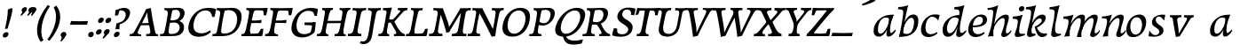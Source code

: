 SplineFontDB: 3.0
FontName: Experiment-Latin-Cursive
FullName: Experiment-Latin
FamilyName: Experiment-Latin
Weight: Cursive
Copyright: Copyright (c) 2015, Pathum Egodawatta
UComments: "2015-9-29: Created with FontForge (http://fontforge.org)"
Version: 0.001
ItalicAngle: -10
UnderlinePosition: 100
UnderlineWidth: 49
Ascent: 1000
Descent: 0
InvalidEm: 0
LayerCount: 2
Layer: 0 0 "Back" 1
Layer: 1 0 "Fore" 0
PreferredKerning: 4
XUID: [1021 779 -1439063335 14876943]
FSType: 0
OS2Version: 0
OS2_WeightWidthSlopeOnly: 0
OS2_UseTypoMetrics: 1
CreationTime: 1443542790
ModificationTime: 1456222325
PfmFamily: 17
TTFWeight: 400
TTFWidth: 5
LineGap: 122
VLineGap: 0
OS2TypoAscent: 129
OS2TypoAOffset: 1
OS2TypoDescent: 0
OS2TypoDOffset: 1
OS2TypoLinegap: 122
OS2WinAscent: 129
OS2WinAOffset: 1
OS2WinDescent: -161
OS2WinDOffset: 1
HheadAscent: 29
HheadAOffset: 1
HheadDescent: 183
HheadDOffset: 1
OS2CapHeight: 0
OS2XHeight: 0
OS2Vendor: 'PfEd'
MarkAttachClasses: 1
DEI: 91125
LangName: 1033
Encoding: ISO8859-1
Compacted: 1
UnicodeInterp: none
NameList: Adobe Glyph List
DisplaySize: -128
AntiAlias: 1
FitToEm: 1
WinInfo: 0 11 7
BeginPrivate: 0
EndPrivate
Grid
-1000 822.174682617 m 0
 2000 822.174682617 l 1024
-1000 801 m 0
 2000 801 l 1024
-1000 62 m 0
 2000 62 l 1024
2000 766 m 1024
-1000 1143 m 0
 2000 1143 l 1024
665 1500 m 0
 665 -500 l 1024
149 1500 m 0
 149 -500 l 1024
-1000 499 m 0
 2000 499 l 1024
-1000 612 m 0
 2000 612 l 1024
EndSplineSet
AnchorClass2: "thn_ubufibi" "" 
BeginChars: 309 69

StartChar: space
Encoding: 32 32 0
GlifName: space
Width: 225
VWidth: 0
Flags: HMW
LayerCount: 2
Back
Fore
EndChar

StartChar: a
Encoding: 97 97 1
AltUni2: 0000aa.ffffffff.0
GlifName: uni0061
Width: 665
VWidth: 153
Flags: HMW
LayerCount: 2
Back
SplineSet
56.041015625 125 m 0
 43.849609375 366 249.510742188 543.211914062 407.364257812 591 c 0
 513.067382812 623 619.772460938 606 619.772460938 606 c 1
 571.137695312 462 l 1
 571.137695312 462 446.03125 559.744140625 334.782226562 514 c 0
 252.598632812 480.20703125 169.037109375 337.93359375 178.211914062 160 c 0
 181.063476562 104.698242188 205.4609375 65 247.755859375 65 c 0
 350.046875 65 442.806640625 268 466.036132812 329 c 5
 476.983398438 289 l 1
 476.983398438 289 384.708007812 -19 204.708007812 -19 c 0
 113.708007812 -19 60.8125 30.685546875 56.041015625 125 c 0
619.11328125 603 m 1
 597.359375 525 506.328125 232 530.80859375 101 c 0
 537.801757812 63.578125 615.758789062 74 658.639648438 79 c 1
 662.763671875 40 l 1
 640.352539062 32 514.0625 -28 459.236328125 -10 c 0
 417.705078125 4 415.58203125 43 419.985351562 102 c 1
 425.973632812 156.63671875 495.966796875 390.32421875 493.581054688 597 c 1
 619.11328125 603 l 1
EndSplineSet
Fore
SplineSet
56.041015625 130 m 0
 43.849609375 371 239.510742188 536.211914062 397.364257812 584 c 0
 503.067382812 616 619.772460938 606 619.772460938 606 c 1
 561.137695312 472 l 1
 561.137695312 472 446.03125 559.744140625 334.782226562 514 c 0
 252.598632812 480.20703125 169.037109375 342.93359375 178.211914062 165 c 0
 181.063476562 109.698242188 205.4609375 70 247.755859375 70 c 0
 350.046875 70 443.806640625 268 467.036132812 329 c 1
 477.983398438 289 l 1
 477.983398438 289 384.708007812 -14 204.708007812 -14 c 0
 113.708007812 -14 60.8125 35.685546875 56.041015625 130 c 0
619.11328125 603 m 1
 605.085789081 552.703543972 552.252929688 433.009765625 530.159179688 305 c 0
 517.990234375 234.491210938 512.113776539 133.527746927 530.80859375 101 c 0
 549.778646371 67.9933616423 610.758789062 122 663.639648438 187 c 5
 682.763671875 160 l 1
 640.352539062 62 534.0625 -28 459.236328125 -10 c 0
 416.624476719 0.250602243568 415.58203125 43 419.985351562 102 c 1
 425.973632812 156.63671875 495.966796875 390.32421875 493.581054688 597 c 1
 619.11328125 603 l 1
EndSplineSet
Colour: ff0000
EndChar

StartChar: n
Encoding: 110 110 2
GlifName: uni006E_
Width: 664
VWidth: 79
Flags: HMW
LayerCount: 2
Back
SplineSet
41.9150390625 555 m 5
 177.694335938 558.5390625 316.189453125 608 318.20703125 608 c 5
 304.1953125 553.265625 274.763671875 468.028320312 250.890625 321 c 4
 246.984782601 296.944861572 247.802734375 302.497070312 238.1953125 279 c 4
 203.032226562 193 209.6328125 98 212 -2 c 5
 167 -2 102 -10 57 -15 c 5
 93.390625 79 135.4296875 196 151.651367188 288 c 4
 157.999023438 324 172.09765625 430.469726562 166.934570312 459 c 4
 159.567382812 499.709960938 109.805664062 492 28.158203125 494 c 5
 41.9150390625 555 l 5
198.052734375 208 m 5
 269.04296875 456 438.180664062 613.430664062 564.912109375 611 c 4
 624.57421875 609.85546875 652.142578125 586.135742188 651.340820312 523 c 4
 649.85546875 406.188476562 537.081054688 171.954101562 579.80859375 90 c 4
 597.408203125 56.2421875 664.758789062 63 707.639648438 68 c 5
 711.763671875 29 l 5
 692.4375 22.1015625 578.427734375 -23.4658203125 515 -24.3388671875 c 4
 460.03515625 -25.09375 432.287431767 5.50491649279 441.749023438 58 c 4
 452.75390625 119.057617188 526.840820312 270.501953125 533.528320312 426 c 4
 535.345703125 480.306640625 524.985260502 512.572222593 482 512.791992188 c 4
 376.563476562 513.331054688 247.854492188 291.228515625 212.528320312 184 c 13
 198.052734375 208 l 5
EndSplineSet
Fore
SplineSet
31.9150390625 555 m 5
 167.694335938 558.5390625 316.189453125 608 318.20703125 608 c 1
 304.1953125 553.265625 254.763671875 436.028320312 230.890625 289 c 0
 215.51171875 194.287109375 209.052632073 122.509272171 212 -2 c 1
 167 -2 102 -10 57 -15 c 1
 93.390625 79 144.205797311 196.224213523 161.651367188 288 c 0
 195.953278933 468.451825325 201.73046875 519.993164062 38.158203125 504 c 5
 31.9150390625 555 l 5
185.052734375 208 m 1
 256.04296875 456 438.180664062 613.430664062 564.912109375 611 c 0
 624.57421875 609.85546875 652.142578125 586.135742188 651.340820312 523 c 0
 650.212262887 434.247602578 579.065584804 289.254643683 568.077698255 180.000003579 c 0
 564.637052792 145.789013132 553.533203125 79.1513671875 588 78.45703125 c 0
 625.142578125 77.708984375 681.661132812 141.391601562 701.639648438 178 c 1
 711.763671875 139 l 1
 682.4375 72.1015625 595.427734375 -23.4658203125 512 -24.3388671875 c 0
 457.032982384 -24.9140809736 429.287109375 5.5048828125 438.749023438 58 c 0
 449.75390625 119.057617188 526.840820312 260.501953125 533.528320312 426 c 0
 535.722199135 480.292734247 524.985260502 512.572222593 482 512.791992188 c 0
 376.563476562 513.331054688 230.854492188 291.228515625 215.528320312 184 c 9
 185.052734375 208 l 1
EndSplineSet
EndChar

StartChar: d
Encoding: 100 100 3
GlifName: uni0064
Width: 728
VWidth: 79
Flags: HMW
LayerCount: 2
Back
SplineSet
77.7314453125 231 m 0
 96.6826171875 373.767578125 181.33203125 501.470703125 389.090820312 576 c 0
 468.18359375 604.373046875 558.501953125 614 605.856445312 599 c 1
 553.33984375 491 l 1
 553.33984375 491 476.984519958 555.468542106 375.040039062 527 c 0
 273.124673727 498.53958857 219.057617188 370 200.608398438 270 c 0
 181.600585938 166.971679688 213.297851562 81.611328125 281.990234375 83 c 0
 397.845703125 85.3427734375 501.393554688 346 511.915039062 400 c 1
 524.685546875 350 l 1
 489.637695312 246 408.708007812 -18 225.708007812 -18 c 0
 110.708007812 -18 60.3427734375 100 77.7314453125 231 c 0
449.3515625 800 m 1
 571.999023438 808 716.877929688 850 716.877929688 850 c 1
 645.254882812 682 563.615234375 259 567.565429688 162 c 0
 570.919921875 79.6328125 610.934570312 65 701.05078125 77 c 1
 706.291992188 33 l 1
 649.708007812 7 561.239257812 -27 505.35546875 -15 c 0
 454.294921875 -4 453.813476562 67 459.456054688 99 c 0
 481.912109375 226.325195312 540.75390625 554.19921875 559.663085938 702 c 0
 565.950195312 749 505.243164062 742 433.06640625 741 c 1
 449.3515625 800 l 1
EndSplineSet
Fore
SplineSet
77.7314453125 231 m 0
 100.712858464 404.129172129 271.979017949 622.228629962 605.856445312 599 c 1
 553.33984375 471 l 1
 553.33984375 471 476.984519958 555.468542106 375.040039062 527 c 0
 273.124673727 498.53958857 219.057617188 370 200.608398438 270 c 0
 181.600585938 166.971679688 213.297851562 81.611328125 281.990234375 83 c 0
 397.845703125 85.3427734375 501.393554688 346 511.915039062 400 c 1
 524.685546875 350 l 1
 489.637695312 246 408.708007812 -18 225.708007812 -18 c 0
 100.708007812 -18 60.3427734375 100 77.7314453125 231 c 0
410.915039062 824 m 1
 546.694335938 827.5390625 686.189453125 877 688.20703125 877 c 1
 678.420898438 838.772460938 658.358398438 770.05859375 639.791992188 682 c 0
 624.573242188 609.8203125 584.052734375 417.426757812 574.890625 361 c 0
 565.844522636 305.288463053 556.771757196 245.507525827 561.422198204 170.995638945 c 0
 564.258831185 125.545567552 578.672851562 91.193359375 608 90.0615234375 c 0
 636.631835938 88.95703125 675.4765625 111.796875 735.639648438 172 c 5
 743.763671875 141 l 1
 734.120117188 117.895507812 632.628202138 -29.147158008 530 -23.55859375 c 0
 470.413669313 -20.3138517492 452.507198324 15.9076718442 457.318359375 61 c 0
 462.691468723 111.359156011 484.018554688 211.096679688 496.338867188 270 c 0
 506.688476562 307.05078125 495.26171875 301.6484375 500.651367188 330 c 0
 510.458007812 381.587890625 545.96875 612.171875 547.772460938 675 c 0
 549.874023438 748.215820312 514.560546875 760.124023438 397.158203125 763 c 1
 410.915039062 824 l 1
EndSplineSet
EndChar

StartChar: h
Encoding: 104 104 4
GlifName: uni0068
Width: 670
VWidth: 79
Flags: HMWO
LayerCount: 2
Back
SplineSet
36.9150390625 822 m 1
 172.694335938 825.5390625 311.189453125 875 313.20703125 875 c 1
 299.1953125 820.265625 224.763671875 498.028320312 205.890625 351 c 0
 202.788085938 326.828125 212.802734375 302.497070312 203.1953125 279 c 0
 168.031766594 192.999788774 174.6328125 110 177 10 c 5
 132 10 67 4 22 -10 c 5
 58.390625 84 106.96894883 255.906543955 122.651367188 348 c 0
 138.999023438 444 176.09765625 697.469726562 170.934570312 726 c 0
 163.567382812 766.709960938 104.805664062 759 23.158203125 761 c 1
 36.9150390625 822 l 1
150.052734375 213 m 1
 241.04296875 481 403.180664062 613.430664062 529.912109375 611 c 0
 589.574624222 609.855694178 617.143012196 586.136059593 616.340337841 523.000002544 c 0
 614.855260363 406.188077819 502.080690151 171.954223128 544.80859375 90 c 0
 562.408203125 56.2421875 629.758789062 63 672.639648438 68 c 1
 676.763671875 29 l 1
 657.437641621 22.101275008 543.427734375 -23.4658203125 480 -24.3388671875 c 0
 425.03515625 -25.09375 403.2578125 4.7734375 406.749023438 58 c 0
 410.75390625 119.057617188 491.840820312 270.501953125 498.528320312 426 c 0
 500.345703125 480.306640625 489.985743699 512.59108848 447 512.791992188 c 0
 331.563342726 513.331511816 212.854179871 284.228137091 167.528320312 177 c 9
 150.052734375 213 l 1
EndSplineSet
Fore
SplineSet
8.9150390625 794 m 1
 144.694335938 797.5390625 314.189453125 877 316.20703125 877 c 1
 306.420898438 838.772460938 286.358398438 770.05859375 267.791992188 682 c 0
 252.573242188 609.8203125 202.052734375 347.426757812 192.890625 291 c 0
 177.51171875 196.287109375 176.052734375 124.508789062 179 0 c 1
 134 0 69 -8 24 -13 c 1
 60.390625 81 111.206054688 238.224609375 128.651367188 330 c 0
 138.458007812 381.587890625 173.968866724 612.171541269 175.772460938 675 c 0
 177.874023438 748.215820312 142.560546875 760.124023438 25.158203125 743 c 1
 8.9150390625 794 l 1
149.052734375 208 m 1
 220.04296875 456 402.180664062 613.430664062 528.912109375 611 c 0
 588.57421875 609.85546875 616.142578125 586.135742188 615.340820312 523 c 0
 614.163338474 430.400072281 536.765397836 266.577687313 530.998462368 166.00000346 c 0
 528.350969071 119.826651019 529.448242188 78.4365234375 565 77.830078125 c 0
 593.236261206 77.3484212589 631.922851562 108.22265625 675.639648438 172 c 1
 685.763671875 139 l 1
 666.4375 92.1015625 579.427734375 -23.4658203125 476 -24.3388671875 c 0
 421.03193102 -24.802859763 393.287109375 5.5048828125 402.749023438 58 c 0
 413.75390625 119.057617188 490.840820312 260.501953125 497.528320312 426 c 0
 499.72265625 480.29296875 488.985351562 512.572265625 446 512.791992188 c 0
 340.563476562 513.331054688 194.854492188 291.228515625 179.528320312 184 c 9
 149.052734375 208 l 1
EndSplineSet
EndChar

StartChar: e
Encoding: 101 101 5
GlifName: uni0065
Width: 593
VWidth: 153
Flags: HMW
LayerCount: 2
Back
SplineSet
72.318359375 230 m 0
 101.4609375 469 278.095703125 596.091796875 406.3828125 611 c 0
 526.8515625 625 620.58203125 560.364257812 596.545898438 428 c 0
 578.788085938 330.211914062 467.7265625 278.8671875 351 262 c 0
 281.619940479 251.974462987 220.666992188 252.940429688 163.192382812 256 c 1
 171.65625 304 l 1
 171.65625 304 288.143554688 296.783203125 369 320 c 0
 428.715820312 337.146484375 483 387 484 451 c 24
 485 523 442.51171875 558.233398438 372.56640625 551 c 0
 297.8671875 543.275390625 225.462890625 462 201.01171875 349 c 0
 179.391301958 249.082208328 169.75390625 83 303.345703125 58 c 4
 402.995117188 39 534.985351562 127 536.985351562 127 c 5
 554.990234375 93 l 5
 532.993164062 66 425.642578125 -23.6279296875 298.296875 -26 c 4
 190.944335938 -28 47.34765625 26 72.318359375 230 c 0
EndSplineSet
Fore
SplineSet
72.318359375 230 m 4
 101.4609375 469 278.095703125 596.091796875 406.3828125 611 c 4
 526.8515625 625 620.58203125 560.364257812 596.545898438 428 c 4
 578.788085938 330.211914062 467.7265625 278.8671875 351 262 c 4
 281.619940479 251.974462987 220.666992188 252.940429688 163.192382812 256 c 5
 171.65625 304 l 5
 171.65625 304 298.143554688 296.783203125 379 320 c 4
 438.715820312 337.146484375 483 387 484 451 c 28
 485 523 442.51171875 558.233398438 372.56640625 551 c 4
 297.8671875 543.275390625 232.462890625 462 208.01171875 349 c 4
 186.391601562 249.08203125 179.75390625 83 313.345703125 58 c 4
 412.995117188 39 514.985351562 117 516.985351562 117 c 5
 534.990234375 83 l 5
 512.993164062 56 415.642578125 -23.6279296875 288.296875 -26 c 4
 180.944335938 -28 47.34765625 26 72.318359375 230 c 4
EndSplineSet
EndChar

StartChar: i
Encoding: 105 105 6
GlifName: uni0069
Width: 388
VWidth: 79
Flags: HMW
LayerCount: 2
Back
SplineSet
223.887695312 782 m 0
 231.29296875 824 270.23046875 852 311.23046875 852 c 0
 361.23046875 852 379.353515625 813 371.948242188 771 c 0
 364.541992188 729 325.60546875 701 284.60546875 701 c 0
 243.60546875 701 216.482421875 740 223.887695312 782 c 0
60.9150390625 555 m 1
 197.280273438 558.499023438 334.254882812 608 337.20703125 608 c 1
 322.478515625 547.962890625 250.796875 315.663085938 238.4453125 171.267578125 c 4
 228.208984375 51.6044921875 287.774414062 58.1220703125 389.639648438 70 c 5
 393.763671875 31 l 5
 374.383789062 24.08203125 249.845703125 -24.521484375 180 -23.55859375 c 4
 120.331054688 -22.736328125 97.0478515625 16.830078125 107.318359375 61 c 4
 124.32421875 134.138671875 194.180864466 279.380644821 193.317120459 417 c 0
 192.9373203 477.513129576 152.119300563 491.069986191 47.158203125 494 c 1
 60.9150390625 555 l 1
EndSplineSet
Fore
SplineSet
55.9150390625 555 m 1
 191.694335938 558.5390625 330.189453125 608 332.20703125 608 c 1
 318.1953125 553.265625 268.763671875 436.028320312 244.890625 289 c 0
 237.050307744 240.714439332 231.52833207 198.389712041 228.389137745 152 c 0
 141.954101562 168 l 0
 155.146484375 206.509765625 169.18861285 254.001078865 175.651367188 288 c 0
 209.953125 468.452148438 205.73046875 489.993164062 42.158203125 494 c 1
 55.9150390625 555 l 1
223.887695312 782 m 0
 231.29296875 824 270.23046875 852 311.23046875 852 c 0
 361.23046875 852 379.353515625 813 371.948242188 771 c 0
 364.541992188 729 325.60546875 701 284.60546875 701 c 0
 243.60546875 701 216.482421875 740 223.887695312 782 c 0
229.4453125 171.267578125 m 4
 219.208984375 51.6044921875 287.774414062 58.1220703125 389.639648438 70 c 5
 393.763671875 31 l 5
 374.383789062 24.08203125 249.845703125 -24.521484375 180 -23.55859375 c 4
 120.331054688 -22.736328125 97.0478515625 16.830078125 107.318359375 61 c 4
 113.963031053 89.5773538909 128.676361328 129.162621955 144.08708545 174.999995647 c 4
 229.4453125 171.267578125 l 4
EndSplineSet
EndChar

StartChar: s
Encoding: 115 115 7
GlifName: uni0073
Width: 560
VWidth: 153
Flags: HMW
LayerCount: 2
Back
SplineSet
49.234375 -2 m 1
 56.4052734375 33 64.5146484375 107 74.09375 167 c 1
 88.6572265625 132.356445312 144.233398438 33.7138671875 236.34765625 29 c 0
 297.73157571 25.8587312034 341.107421875 64.16015625 350.216796875 110 c 0
 376.844726562 244 141.591796875 237.981445312 145.646484375 391 c 0
 149.258055863 527.295941252 263.913422175 593.915389792 402 608.802734375 c 0
 444.291992188 613.362304688 483.0703125 607.392578125 522.26953125 603 c 1
 512.569335938 565 494.049804688 474 489.0546875 440 c 1
 451 494 404.700195312 561.184570312 327.861328125 554 c 0
 261.85151744 547.82796567 247.279296875 481 255.16796875 436 c 0
 278.551757812 302.610351562 523.41015625 295.657226562 460 107.602539062 c 0
 433.581691235 29.2540994279 328.84375 -15 219.591796875 -15 c 0
 106.591796875 -15 49.234375 -2 49.234375 -2 c 1
EndSplineSet
Fore
SplineSet
49.234375 -2 m 1
 56.4052734375 33 64.5146484375 107 74.09375 167 c 1
 88.6572265625 132.356445312 144.233398438 33.7138671875 236.34765625 29 c 0
 297.73157571 25.8587312034 341.107421875 64.16015625 350.216796875 110 c 0
 376.844726562 244 141.591796875 237.981445312 145.646484375 391 c 0
 149.258055863 527.295941252 263.913422175 593.915389792 402 608.802734375 c 0
 444.291992188 613.362304688 483.0703125 607.392578125 522.26953125 603 c 1
 512.569335938 565 494.049804688 474 489.0546875 440 c 1
 451 494 404.700195312 561.184570312 327.861328125 554 c 0
 261.85151744 547.82796567 247.279296875 481 255.16796875 436 c 0
 278.551757812 302.610351562 523.41015625 295.657226562 460 107.602539062 c 0
 433.581691235 29.2540994279 328.84375 -15 219.591796875 -15 c 0
 106.591796875 -15 49.234375 -2 49.234375 -2 c 1
EndSplineSet
EndChar

StartChar: o
Encoding: 111 111 8
AltUni2: 0000ba.ffffffff.0
GlifName: o
Width: 620
VWidth: 153
Flags: HMW
LayerCount: 2
Back
SplineSet
30.3759765625 246 m 0
 3.0693359375 90.1376953125 71.35546875 -25 228.826171875 -28 c 0
 451.1171875 -32.2353515625 567.555664062 148.540039062 606.129882812 324 c 0
 662.629882812 581 477.271484375 613.396484375 413.44140625 613 c 0
 230.63671875 611.864257812 67.16796875 456 30.3759765625 246 c 0
162.072265625 358 m 0
 196.044921875 495 289.713867188 546.818359375 355.038085938 546 c 0
 467.1640625 544.595703125 526.228515625 415 493.545898438 258 c 0
 466.623046875 128 394.276367188 48.5078125 294.758789062 46 c 0
 178.458007812 43.0693359375 122.252929688 197.421875 162.072265625 358 c 0
EndSplineSet
Fore
SplineSet
57.3759765625 261 m 0
 30.0693359375 105.137695312 71.35546875 -25 228.826171875 -28 c 0
 451.1171875 -32.2353515625 561.6875 147.506835938 596.129882812 294 c 0
 653.579101562 538.345703125 517.271484375 613.396484375 423.44140625 613 c 0
 240.634765625 612.227539062 94.16796875 471 57.3759765625 261 c 0
172.072265625 368 m 0
 194.370117188 463.430664062 249.693359375 521.60546875 315.038085938 533 c 0
 455.168945312 557.435546875 516.228515625 395 483.545898438 238 c 0
 456.623046875 108 383.125 34.9599609375 294.758789062 46 c 0
 179.142578125 60.4443359375 138.484375 224.249023438 172.072265625 368 c 0
EndSplineSet
EndChar

StartChar: b
Encoding: 98 98 9
GlifName: b
Width: 625
VWidth: 79
Flags: HMW
LayerCount: 2
Back
SplineSet
637.979492188 374.72265625 m 0
 615.77734375 159.009765625 452.685736895 -50.9822742016 87.9013671875 -17.64453125 c 1
 160.508789062 111.239257812 l 1
 160.508789062 111.239257812 242.578125 51.0732421875 323 51.93359375 c 0
 454.559570312 53.3408203125 498.0234375 219.526367188 515.309570312 331.59765625 c 0
 531.280273438 435.140625 515.29296875 520.069335938 446.604492188 521.655273438 c 0
 346.646484375 523.962890625 243.615234375 326.372070312 224.686523438 222.0859375 c 1
 205.720703125 262.369140625 l 5
 228.586914062 366.780273438 326.963867188 609.474609375 489.893554688 614.266601562 c 0
 604.84375 617.647460938 651.508789062 506.176757812 637.979492188 374.72265625 c 0
111.3515625 800 m 1
 193.999023438 798 368.877929688 850 368.877929688 850 c 1
 297.254882812 682 227.451621857 258.75955775 219.565429688 162 c 0
 212.820842751 79.2473564981 208.90625 36.232421875 293.05078125 25 c 1
 368.291992188 33 l 1
 338.927734375 6.607421875 151.100520748 -27.113508142 87.35546875 -15 c 1
 126.73709013 160.403156671 184.934165684 493.077383542 211.663085938 702 c 0
 217.950195312 749 167.243164062 742 95.06640625 741 c 1
 111.3515625 800 l 1
EndSplineSet
Fore
SplineSet
78.9150390625 824 m 1
 214.694335938 827.5390625 354.189453125 877 356.20703125 877 c 1
 346.420898438 838.772460938 326.358398438 770.05859375 307.791992188 682 c 0
 292.573242188 609.8203125 242.052734375 347.426757812 232.890625 291 c 0
 217.51171875 196.287109375 216.052734375 124.508789062 219 0 c 1
 174 0 139 -8 94 -13 c 1
 120.390625 81 151.206054688 238.224609375 168.651367188 330 c 0
 178.458007812 381.587890625 213.96875 612.171875 215.772460938 675 c 0
 217.874023438 748.215820312 182.560546875 760.124023438 65.158203125 763 c 1
 78.9150390625 824 l 1
637.979492188 374.72265625 m 0
 615.77734375 159.009765625 463.685546875 -45.982421875 98.9013671875 -12.64453125 c 1
 160.508789062 121.239257812 l 1
 160.508789062 121.239257812 212.578125 61.0732421875 323 61.93359375 c 4
 454.563102928 62.9586670987 498.0234375 219.526367188 515.309570312 331.59765625 c 0
 531.280273438 435.140625 515.29296875 520.069335938 446.604492188 521.655273438 c 0
 346.646484375 523.962890625 243.615234375 326.372070312 224.686523438 222.0859375 c 1
 205.720703125 262.369140625 l 1
 228.586914062 366.780273438 326.944541026 610.184297721 489.893554688 614.266601562 c 0
 624.84375 617.647460938 651.508789062 506.176757812 637.979492188 374.72265625 c 0
EndSplineSet
EndChar

StartChar: r
Encoding: 46 46 10
GlifName: period
Width: 204
VWidth: 79
Flags: HMW
LayerCount: 2
Back
SplineSet
461 429 m 1053
547.62890625 606.931640625 m 5,0,1
 560.979304676 545.140392989 555.783202328 486.432928999 547.3359375 427.185546875 c 5,11,12
 461 429 l 5,0,0
 453.53125 451.228515625 446.063476562 473.458007812 435 490.4765625 c 5,0,0
 306.106445312 489.979492188 258.503299742 424.487976481 246 397 c 5,15,-1
 241 444 l 5,16,17
 284.417257879 513.413357003 404.184570312 607.883789062 501 609.767578125 c 4,0,0
 529.2578125 610.317382812 547.62890625 606.931640625 547.62890625 606.931640625 c 5,0,1
52 63 m 5,22,23
 63.8515625 61.5966796875 74.8759765625 60.8740234375 85.05859375 60.8740234375 c 4,24,25
 140.174804688 60.8740234375 170.624023438 82.0439453125 174 131 c 5,26,-1
 288 150 l 5,27,28
 287.791992188 146.228515625 287.69140625 142.60546875 287.69140625 139.124023438 c 4,29,30
 287.69140625 62.9560546875 356.818359375 48.7841796875 404.6640625 48.7841796875 c 4,31,32
 407.716796875 48.7841796875 410.525390625 48.8828125 413 49 c 5,33,-1
 423 1 l 5,34,-1
 60 1 l 5,35,-1
 52 63 l 5,22,23
49 595 m 5,50,51
 64.4892578125 593.95703125 80.77734375 593.513671875 97.2822265625 593.513671875 c 4,52,53
 191.596679688 593.513671875 293 608 293 608 c 5,54,55
 293 608 276 486 270 460 c 5,56,57
 293 468 l 5,60,61
 290.176757812 402.124023438 286.036132812 348.6171875 286.036132812 279 c 4,64,65
 286.036132812 192.529296875 286.936523438 99.921875 300 0 c 5,66,-1
 165 0 l 5,67,68
 175.778320312 143.716796875 181.91015625 285.884765625 181.91015625 377.525390625 c 4,69,70
 181.91015625 413.413085938 180.969726562 441.552734375 179 459 c 4,71,72
 174 504 138 532 56 534 c 5,73,-1
 49 595 l 5,50,51
EndSplineSet
Fore
SplineSet
35.3173828125 51.4697265625 m 0
 43.0029296875 95.052734375 82.5712890625 122.990234375 125.036132812 122.990234375 c 0
 176.44140625 122.990234375 195.837890625 87.23046875 188.153320312 43.6474609375 c 0
 180.46875 0.0654296875 140.704101562 -28.990234375 98.23828125 -28.990234375 c 0
 55.7734375 -28.990234375 27.6328125 7.8876953125 35.3173828125 51.4697265625 c 0
EndSplineSet
EndChar

StartChar: t
Encoding: 116 116 11
GlifName: t
Width: 0
VWidth: 79
Flags: HMW
LayerCount: 2
Back
Fore
EndChar

StartChar: p
Encoding: 112 112 12
GlifName: p
Width: 0
VWidth: 79
Flags: HMW
LayerCount: 2
Back
Fore
EndChar

StartChar: v
Encoding: 118 118 13
GlifName: v
Width: 681
VWidth: 79
Flags: HMW
LayerCount: 2
Back
SplineSet
662 538 m 1
 592.022460938 535.735351562 597.107421875 508.028320312 576.810546875 455.861328125 c 0
 508 279 416.959960938 88.9033203125 379.661132812 8.6162109375 c 9
 255.399414062 -24.650390625 l 1
 216.270507812 86.927734375 183.459960938 225.581054688 103.497070312 462.43359375 c 1
 84.3037109375 526.984375 68.650390625 532.875976562 12 532 c 1
 -2 596 l 1
 112 590.78125 206 592.904296875 320 596 c 1
 334 542 l 1
 258 536 205 525 220 460 c 1
 219.7265625 459.962890625 l 1
 247.463867188 361.939453125 288.78125 252.842773438 313.678710938 158 c 1
 316.244140625 135.912109375 333 45 330.991210938 51 c 5
 360.858398438 122.987304688 438.057617188 302.979492188 501.733398438 468.791992188 c 1
 519.560546875 526.806640625 457.559570312 535.975585938 390 533 c 1
 381 596 l 1
 477.666992188 590.463867188 554.333007812 592.002929688 651 596 c 1
 662 538 l 1
EndSplineSet
Fore
SplineSet
103.090820312 596 m 5
 216.208984375 591 310.561523438 593 425.090820312 596 c 5
 429.569335938 542 l 5
 352.51171875 536 302.571289062 525 306.110351562 460 c 5
 316.830078125 362 335.487304688 292 343.736328125 197 c 5
 348.565429688 162 348.166992188 69 348.166992188 69 c 5
 394.862304688 141 520.243164062 353 572.934570312 459 c 4
 601.336914062 518 566.51171875 536 497.982421875 533 c 5
 500.090820312 596 l 5
 596.033203125 590 672.385742188 592 770.090820312 596 c 5
 770.864257812 538 l 5
 700.51171875 536 689.397460938 507 658.405273438 456 c 4
 551.1953125 279 426.400390625 76 375.294921875 -4 c 5
 345.765625 -7 304.178710938 -16 268.415039062 -26 c 5
 249.1640625 86 222.673828125 225 184.462890625 462 c 5
 176.924804688 527 148.040039062 539 100.864257812 538 c 5
 103.090820312 596 l 5
EndSplineSet
EndChar

StartChar: m
Encoding: 109 109 14
GlifName: m
Width: 1100
VWidth: 79
Flags: HMW
LayerCount: 2
Back
SplineSet
58.9150390625 555 m 1
 194.694335938 558.5390625 333.189453125 608 335.20703125 608 c 1
 321.1953125 553.265625 286.763671875 498.028320312 267.890625 351 c 0
 264.788085938 326.828125 264.802734375 302.497070312 255.1953125 279 c 0
 220.032226562 193 236.6328125 93 239 -7 c 1
 194 -7 119 -15 74 -20 c 1
 110.390625 74 152.4296875 196 168.651367188 288 c 0
 174.999023438 324 189.09765625 430.469726562 183.934570312 459 c 0
 176.567382812 499.709960938 126.805664062 492 45.158203125 494 c 1
 58.9150390625 555 l 1
574.052734375 213 m 1
 665.04296875 481 827.180664062 613.430664062 953.912109375 611 c 0
 1013.57421875 609.85546875 1041.14257812 586.135742188 1040.34082031 523 c 0
 1038.85546875 406.188476562 926.081054688 171.954101562 968.80859375 90 c 0
 986.408203125 56.2421875 1053.75878906 63 1096.63964844 68 c 1
 1100.76367188 29 l 1
 1081.4375 22.1015625 967.427734375 -23.4658203125 904 -24.3388671875 c 0
 849.03515625 -25.09375 827.2578125 4.7734375 830.749023438 58 c 0
 834.75390625 119.057617188 915.840820312 270.501953125 922.528320312 426 c 0
 924.345703125 480.306640625 913.985351562 512.590820312 871 512.791992188 c 0
 755.563476562 513.331054688 636.854492188 284.228515625 591.528320312 177 c 9
 574.052734375 213 l 1
214.052734375 213 m 1
 305.04296875 481 467.180664062 613.430664062 593.912109375 611 c 0
 653.57421875 609.85546875 690.749621035 585.276975077 680.340820312 523 c 0
 658.005781173 389.367056789 612.594726562 213.7109375 636.639648438 0 c 1
 572.885742188 0.9287109375 521.76171875 -2.08984375 461 -11.3388671875 c 1
 507.219726562 108.877929688 553.819221949 223.495658224 562.528320312 426 c 0
 564.345703125 480.306640625 553.985351562 512.590820312 511 512.791992188 c 0
 395.563476562 513.331054688 276.854492188 284.228515625 231.528320312 177 c 9
 214.052734375 213 l 1
EndSplineSet
Fore
SplineSet
552.052734375 208 m 1
 623.04296875 456 805.180664062 613.430664062 931.912109375 611 c 0
 991.57421875 609.85546875 1019.14257812 586.135742188 1018.34082031 523 c 0
 1017.21191406 434.248046875 946.065429688 289.254882812 935.078125 180 c 0
 931.63671875 145.7890625 920.533203125 79.1513671875 955 78.45703125 c 0
 992.142578125 77.708984375 1048.66113281 141.391601562 1068.63964844 178 c 1
 1078.76367188 139 l 1
 1049.4375 72.1015625 962.427734375 -23.4658203125 879 -24.3388671875 c 0
 824.033203125 -24.9140625 796.287109375 5.5048828125 805.749023438 58 c 0
 816.75390625 119.057617188 893.840820312 260.501953125 900.528320312 426 c 0
 902.72265625 480.29296875 891.985351562 512.572265625 849 512.791992188 c 0
 743.563476562 513.331054688 597.854492188 291.228515625 582.528320312 184 c 9
 552.052734375 208 l 1
204.052734375 208 m 1
 277.04296875 451 447.180664062 613.430664062 573.912109375 611 c 0
 633.57421875 609.85546875 661.142578125 586.135742188 660.340820312 523 c 0
 658.85546875 406.188476562 586.081054688 231.954101562 568.80859375 150 c 0
 555.598632812 87.3203125 552.696289062 55.287109375 560.763671875 -21 c 5
 541.4375 -27.8984375 494.427734375 -23.4658203125 431 -24.3388671875 c 1
 436.03515625 4.90625 438.287109375 5.5048828125 447.749023438 58 c 0
 458.75390625 119.057617188 535.840820312 260.501953125 542.528320312 426 c 0
 544.72265625 480.29296875 533.985351562 512.572265625 491 512.791992188 c 0
 385.563476562 513.331054688 249.854492188 291.228515625 234.528320312 184 c 9
 204.052734375 208 l 1
58.9150390625 555 m 1
 194.694335938 558.5390625 333.189453125 608 335.20703125 608 c 1
 321.1953125 553.265625 271.763671875 436.028320312 247.890625 289 c 0
 232.51171875 194.287109375 226.052734375 122.508789062 229 -2 c 1
 184 -2 119 -10 74 -15 c 1
 110.390625 79 161.206054688 196.224609375 178.651367188 288 c 0
 212.953125 468.452148438 208.73046875 489.993164062 45.158203125 494 c 1
 58.9150390625 555 l 1
EndSplineSet
EndChar

StartChar: g
Encoding: 103 103 15
GlifName: g
Width: 0
VWidth: 153
Flags: HMW
LayerCount: 2
Back
SplineSet
21 -172 m 4
 6 -121 28 1 221 66 c 5
 285 48 l 21
 242 38 149 -19 149 -102 c 4
 149 -151 177 -215 313 -215 c 4
 414 -215 522 -151 522 -79 c 4
 522 70 135 50 59 47 c 5
 45 68 45 96 51 119 c 5
 81 154 136 201 193 240 c 5
 243 226 l 5
 212 203 142 123 202 130 c 5
 459 150 638 111 637 -51 c 4
 636 -194 424 -282.979492188 272 -284 c 4
 123 -285 41 -240 21 -172 c 4
57 370 m 4
 56 511 192 611 334 611 c 4
 449 611 561 571 561 453 c 4
 561 301 427 217 291 217 c 4
 146 217 58 258 57 370 c 4
171 404 m 4
 171 312 223 273 308 274 c 4
 392 275 436 347 436 426 c 4
 436 499 397 558 309 558 c 4
 241 558 171 499 171 404 c 4
507 520 m 21
 537 522 617 561 719 621 c 5
 725 584 726 506 722 476 c 5
 666 478 600 478 549 478 c 13
 507 520 l 21
EndSplineSet
Fore
EndChar

StartChar: H
Encoding: 72 72 16
GlifName: H_
Width: 902
VWidth: 79
Flags: HMW
LayerCount: 2
Back
Fore
SplineSet
52.755859375 61 m 1
 128.05078125 57 163.693359375 89 179.157226562 137 c 1
 299.744140625 146 l 1
 280.993164062 51 356.81640625 50 374.993164062 51 c 1
 376 0 l 1
 52 0 l 1
 52.755859375 61 l 1
202.061523438 800 m 1
 313.651367188 792 393.1796875 795 502.061523438 800 c 1
 503.069335938 749 l 1
 485.245117188 750 416.069335938 749 401.317382812 654 c 1
 276.905273438 663 l 1
 278.368164062 711 274.010742188 743 197.305664062 739 c 1
 202.061523438 800 l 1
127 0 m 1
 127 0 158.6953125 72 177.98046875 136 c 1
 218.545898438 298 268.798828125 583 291.418945312 768 c 1
 438.827148438 793 l 1
 378.561523438 593 306.67578125 208 299.567382812 145 c 0
 294.80859375 101 264.639648438 49 346.639648438 49 c 1
 322.176757812 1 l 1
 127 0 l 1
258.711914062 367 m 1
 270.349609375 433 l 1
 679.526367188 434 l 5
 824.759765625 441 l 5
 812.241210938 370 l 5
 258.711914062 367 l 1
547.2265625 58 m 5
 622.521484375 54 664.221679688 92 676.685546875 140 c 5
 794.509765625 139 l 5
 775.639648438 49 841.639648438 49 860.81640625 50 c 5
 862 0 l 5
 547 0 l 5
 547.2265625 58 l 5
693.061523438 800 m 5
 807.297851562 790 890.00390625 794 997.061523438 800 c 5
 993.069335938 749 l 5
 975.245117188 750 915.069335938 749 894.317382812 654 c 5
 771.905273438 663 l 5
 773.368164062 711 767.010742188 743 690.305664062 739 c 5
 693.061523438 800 l 5
624 0 m 5
 624 0 655.6953125 72 674.98046875 136 c 5
 715.545898438 298 762.798828125 583 785.418945312 768 c 5
 931.827148438 793 l 5
 871.561523438 593 803.67578125 208 795.567382812 145 c 4
 789.80859375 101 760.639648438 49 842.639648438 49 c 5
 818.176757812 1 l 5
 624 0 l 5
EndSplineSet
EndChar

StartChar: A
Encoding: 65 65 17
GlifName: A_
Width: 863
VWidth: 79
Flags: HMW
LayerCount: 2
Back
Fore
SplineSet
52.755859375 61 m 1
 132.168945312 52 160.1640625 86 187.98046875 136 c 0
 323.475585938 377 428.798828125 583 516.418945312 768 c 5
 556.477539062 774 606.592773438 786 647.885742188 799 c 5
 671.856445312 589 710.705078125 418 763.44921875 150 c 0
 772.337890625 104 782.58203125 43 852.698242188 55 c 1
 853 0 l 1
 741 0 629 0 517 0 c 1
 518.28515625 64 l 1
 587.345703125 53 640.4609375 65 634.864257812 124 c 0
 622.905273438 249 574.825195312 396 557.392578125 541 c 4
 556.26953125 580 550.967773438 635 550.197265625 676 c 5
 453.521484375 468 316.028320312 210 289.567382812 145 c 0
 251.639648438 49 326.81640625 50 374.993164062 51 c 1
 376 0 l 1
 268 0 160 0 52 0 c 1
 52.755859375 61 l 1
339.30859375 308 m 1
 349.536132812 366 l 1
 673.946289062 374 l 1
 662.837890625 311 l 1
 339.30859375 308 l 1
EndSplineSet
EndChar

StartChar: B
Encoding: 66 66 18
GlifName: B_
Width: 719
VWidth: 79
Flags: HMW
LayerCount: 2
Back
Fore
SplineSet
157.708984375 798 m 1
 343.592773438 786 387.590820312 803 537.590820312 803 c 4
 672.590820312 803 742.12890625 738 721.969726562 618 c 0
 706.395507812 524 621.528320312 417 513.646484375 412 c 1
 550.0546875 437 l 1
 683.70703125 401 724.190429688 313 705.028320312 210 c 0
 669.173828125 18 521 0 320 0 c 1
 251.823242188 -1 107 0 33 0 c 1
 33.755859375 61 l 1
 110.993164062 51 146.577148438 77 157.393554688 127 c 0
 204.303710938 342 229.521484375 468 249.733398438 628 c 0
 256.959960938 686 249.834960938 742 156.600585938 735 c 1
 157.708984375 798 l 1
310.123046875 375 m 1
 291.490234375 275 277.736328125 197 274.688476562 123 c 0
 271.4609375 65 315.755859375 61 368.755859375 61 c 0
 481.932617188 62 566.983398438 119 584.615234375 219 c 0
 599.956054688 306 542.533203125 383 438.0625 386 c 0
 395.23828125 387 346.356445312 382 310.123046875 375 c 1
325.346679688 450 m 1
 517.115234375 426 581.453125 530 593.50390625 587 c 0
 612.373046875 677 564.36328125 745 486.715820312 747 c 0
 440.892578125 748 405.305664062 739 380.71875 730 c 1
 359.141601562 653 343.626953125 548 325.346679688 450 c 1
EndSplineSet
EndChar

StartChar: W
Encoding: 87 87 19
GlifName: W_
Width: 1231
VWidth: 79
Flags: HMW
LayerCount: 2
Back
Fore
SplineSet
126.061523438 800 m 1
 241.356445312 796 372.827148438 793 462.061523438 800 c 1
 460.776367188 736 l 1
 391.715820312 747 338.600585938 735 344.197265625 676 c 0
 356.15625 551 398.241210938 370 415.673828125 225 c 0
 417.854492188 192 422.803710938 135 424.6328125 100 c 1
 520.07421875 301 663.385742188 592 689.494140625 655 c 1
 791.081054688 664 l 1
 656.8203125 430 545.149414062 188 458.41015625 8 c 1
 418.352539062 2 368.236328125 -10 326.944335938 -23 c 1
 301.915039062 181 269.767578125 390 215.612304688 650 c 0
 206.723632812 696 194.892578125 748 124.776367188 736 c 1
 126.061523438 800 l 1
600.061523438 800 m 1
 712.061523438 800 824.061523438 800 936.061523438 800 c 1
 934.776367188 736 l 1
 865.715820312 747 812.600585938 735 818.197265625 676 c 0
 830.15625 551 864.241210938 370 881.673828125 225 c 0
 883.854492188 192 888.803710938 135 890.6328125 100 c 1
 986.07421875 301 1128.38574219 592 1154.49414062 655 c 0
 1192.421875 751 1117.24511719 750 1069.06933594 749 c 1
 1068.06152344 800 l 1
 1176.06152344 800 1284.06152344 800 1392.06152344 800 c 1
 1391.30566406 739 l 1
 1311.89257812 748 1283.89746094 714 1256.08105469 664 c 0
 1121.8203125 430 1011.14941406 188 924.41015625 8 c 1
 884.352539062 2 834.236328125 -10 792.944335938 -23 c 1
 767.915039062 181 743.767578125 390 689.612304688 650 c 0
 680.723632812 696 670.479492188 757 600.36328125 745 c 1
 600.061523438 800 l 1
EndSplineSet
EndChar

StartChar: c
Encoding: 99 99 20
GlifName: c
Width: 635
VWidth: 153
Flags: HMW
LayerCount: 2
Back
SplineSet
85.5556640625 230 m 0
 115.236328125 404 254.443359375 598 497.443359375 598 c 0
 595.443359375 598 643.330078125 569 643.330078125 569 c 1
 638.629882812 531 626.287109375 461 611.3515625 416 c 1
 552.41015625 422 l 1
 538.9921875 465 526.869140625 504 483.864257812 538 c 5
 554.334960938 535 l 1
 520.874023438 470 510.158203125 534 417.982421875 533 c 0
 338.805664062 532 254.931640625 476 226.306640625 325 c 0
 202.618164062 202 221.28515625 64 354.932617188 62 c 0
 419.755859375 61 483.1640625 86 526.3359375 121 c 1
 551.340820312 87 l 1
 488.055664062 23 407.35546875 -15 303.35546875 -15 c 0
 154.35546875 -15 58.1669921875 69 85.5556640625 230 c 0
EndSplineSet
Fore
SplineSet
92.318359375 230 m 0
 121.4609375 469 298.468290895 593.175519229 426.3828125 611 c 0
 526.8515625 625 580.58203125 610.364257812 616.545898438 598 c 0
 574 441 l 0
 535 513 462.51171875 558.233398438 392.56640625 551 c 0
 317.8671875 543.275390625 252.462890625 462 228.01171875 349 c 0
 206.391601562 249.08203125 199.75390625 83 333.345703125 58 c 0
 432.995117188 39 534.985351562 117 536.985351562 117 c 1
 554.990234375 83 l 1
 532.993164062 56 435.642578125 -23.6279296875 308.296875 -26 c 0
 200.944335938 -28 67.34765625 26 92.318359375 230 c 0
EndSplineSet
EndChar

StartChar: w
Encoding: 119 119 21
GlifName: w
Width: 0
VWidth: 79
Flags: HMW
LayerCount: 2
Back
Fore
EndChar

StartChar: V
Encoding: 86 86 22
GlifName: V_
Width: 779
VWidth: 79
Flags: HMW
LayerCount: 2
Back
SplineSet
846.319335938 759.60546875 m 5
 750.118164062 756.4921875 737.75390625 709.79296875 708.333984375 638.686523438 c 4
 607.73828125 395.549804688 492.083007812 92.47265625 440.807617188 -17.900390625 c 13
 305.850585938 -35.2626953125 l 5
 262.05859375 118.126953125 166.208007812 445.11328125 95.28125 640.72265625 c 5
 65.8955078125 722.461914062 19.380859375 750.809570312 -44.751953125 749.60546875 c 5
 -55.7490234375 819.33984375 l 5
 100.969726562 810.166015625 230.194335938 812.083984375 366.913085938 819.33984375 c 5
 380.16015625 755.104492188 l 5
 275.680664062 746.856445312 215.693359375 731.734375 236.314453125 642.375976562 c 5
 235.938476562 642.325195312 l 5
 272.0703125 507.569335938 310.123046875 375.205078125 355.350585938 244.821289062 c 5
 369.875 196.584960938 390.53515625 66.734375 387.7734375 74.982421875 c 5
 430.33203125 173.946289062 539.463867188 422.768554688 613.000976562 650.715820312 c 5
 635.381835938 730.470703125 565.267578125 756.823242188 472.391601562 752.731445312 c 5
 460.018554688 819.33984375 l 5
 592.91015625 811.728515625 698.3046875 813.844726562 831.196289062 819.33984375 c 5
 846.319335938 759.60546875 l 5
EndSplineSet
Fore
SplineSet
118.885742188 799 m 5
 230.00390625 794 371.827148438 793 454.885742188 799 c 5
 453.600585938 735 l 5
 384.540039062 746 331.423828125 734 337.020507812 675 c 4
 350.038085938 556 393.709960938 384 412.200195312 245 c 0
 413.323242188 206 416.862304688 141 417.6328125 100 c 1
 513.07421875 301 656.208984375 591 682.317382812 654 c 4
 720.245117188 750 645.069335938 749 596.892578125 748 c 5
 595.885742188 799 l 5
 706.1796875 795 815.297851562 790 919.885742188 799 c 5
 919.12890625 738 l 5
 839.715820312 747 811.720703125 713 783.905273438 663 c 4
 649.64453125 429 538.149414062 188 451.41015625 8 c 1
 411.352539062 2 361.236328125 -10 319.944335938 -23 c 1
 295.973632812 187 264.70703125 401 211.962890625 669 c 0
 201.310546875 705 188.950195312 754 119.1875 744 c 5
 118.885742188 799 l 5
EndSplineSet
EndChar

StartChar: C
Encoding: 67 67 23
GlifName: C_
Width: 748
VWidth: 79
Flags: HMW
LayerCount: 2
Back
Fore
SplineSet
109.721679688 299 m 4
 149.6875 537 332.4140625 802 664.4140625 802 c 0
 825.4140625 802 888.06640625 766 888.06640625 766 c 1
 882.07421875 715 855.151367188 585 837.745117188 543 c 1
 779.274414062 546 l 1
 762.791015625 634 699.892578125 748 655.126953125 755 c 1
 672.830078125 776 847.071289062 732 777.3203125 637 c 1
 761.025390625 641 709.71875 730 586.71875 730 c 0
 428.71875 730 296.856445312 589 259.296875 393 c 4
 226.849609375 226 261.811523438 84 475.282226562 81 c 0
 564.106445312 80 652.806640625 118 712.270507812 166 c 1
 744.688476562 123 l 1
 658.171875 35 548.001953125 -17 406.001953125 -17 c 0
 202.001953125 -17 74.2216796875 92 109.721679688 299 c 4
EndSplineSet
EndChar

StartChar: q
Encoding: 113 113 24
GlifName: q
Width: 0
VWidth: 79
Flags: HMW
LayerCount: 2
Back
Fore
EndChar

StartChar: f
Encoding: 170 170 25
GlifName: ordfeminine
Width: 665
VWidth: 0
Flags: HMW
LayerCount: 2
Back
SplineSet
16 61 m 5
 92 57 128 78 132 136 c 5
 246 152 l 5
 244 57 336 53 364 54 c 5
 374 0 l 5
 23 0 l 5
 16 61 l 5
49 520 m 5
 39 588 l 5
 180.5078125 583.043945312 252.553710938 582.5 384 588 c 5
 397 522 l 5
 205 523.526367188 l 5
 131 439.640625 l 5
 131.806119792 506.45703125 127.041471355 529.84765625 49 520 c 5
179 126 m 5
 131 117 l 5
 134 279 134 398.844726562 124 603 c 4
 112.348303638 840.875525683 287.151353994 856.606023047 384 856 c 4
 454.639648438 855.543945312 508 829 508 829 c 5
 514.097371914 773.247646186 513.364257812 750.153320312 507 697 c 5
 422 704 l 5
 418.396484375 769.711914062 397.016111001 796.076821267 368.025390625 814 c 5
 417.333946049 853.716431559 461.855471991 786.49783642 416 760.916992188 c 5
 407.370666558 785.848473737 383.248161396 801.176248786 355 800.7265625 c 4
 275.005859375 799.453125 243.676255175 727.977754595 241 601 c 4
 237.260233192 423.562812246 235.344726562 251.282226562 251 112 c 5
 179 126 l 5
EndSplineSet
Fore
Refer: 1 97 N 1 0 0 1 0 0 3
EndChar

StartChar: ordmasculine
Encoding: 186 186 26
GlifName: ordmasculine
Width: 620
VWidth: 0
Flags: HMW
LayerCount: 2
Back
Fore
Refer: 8 111 N 1 0 0 1 0 0 3
EndChar

StartChar: y
Encoding: 121 121 27
GlifName: y
Width: 0
VWidth: 79
Flags: HMW
LayerCount: 2
Back
Fore
EndChar

StartChar: l
Encoding: 108 108 28
Width: 407
VWidth: 79
Flags: HMW
LayerCount: 2
Back
SplineSet
56.9150390625 822 m 1
 192.694335938 825.5390625 341.189453125 875 343.20703125 875 c 1
 315.301222192 765.990745324 221.837187278 360.20578923 216.4453125 180.267578125 c 0
 212.848109766 60.2213508538 265.774414062 67.1220703125 367.639648438 79 c 1
 371.763671875 40 l 1
 352.383789062 33.08203125 237.842773438 -15.7138671875 168 -14.55859375 c 4
 118.331054688 -13.736328125 91.4863781066 24.6513709793 91.318359375 70 c 0
 90.8630043811 192.901324756 196.388671875 530.606445312 200.934570312 706 c 0
 202.006468647 747.356854275 154.805664062 759 43.158203125 761 c 1
 56.9150390625 822 l 1
EndSplineSet
Fore
SplineSet
66.9150390625 824 m 1
 202.694335938 827.5390625 342.189453125 877 344.20703125 877 c 1
 334.420898438 838.772460938 314.358398438 770.05859375 295.791992188 682 c 0
 280.573242188 609.8203125 240.052734375 417.426757812 230.890625 361 c 0
 221.844726562 305.288085938 212.771484375 245.5078125 217.421875 170.99609375 c 0
 223.028320312 81.173828125 277.8515625 58.130859375 379.639648438 70 c 5
 383.763671875 31 l 5
 364.383789062 24.08203125 255.845703125 -24.521484375 186 -23.55859375 c 0
 126.331054688 -22.736328125 104.040482458 15.7698718 107.318359375 61 c 0
 120.024049657 236.320799063 196.021995277 439.863043461 203.772460938 675 c 0
 206.185447351 748.206218353 170.560546875 760.124023438 53.158203125 763 c 1
 66.9150390625 824 l 1
EndSplineSet
EndChar

StartChar: u
Encoding: 117 117 29
Width: 0
VWidth: 79
Flags: HMW
LayerCount: 2
Back
Fore
EndChar

StartChar: k
Encoding: 107 107 30
Width: 635
VWidth: 79
Flags: HMW
LayerCount: 2
Back
SplineSet
29.9150390625 824 m 5
 165.694335938 827.5390625 305.189453125 877 307.20703125 877 c 5
 297.420898438 838.772460938 267.358398438 730.05859375 248.791992188 642 c 4
 233.573242188 569.8203125 203.052734375 417.426757812 193.890625 361 c 4
 184.844726562 305.288085938 175.771484375 245.5078125 180.421875 170.99609375 c 4
 186.028320312 81.173828125 203.8515625 58.130859375 305.639648438 70 c 5
 309.763671875 31 l 5
 290.383789062 19.08203125 218.845703125 -24.521484375 149 -23.55859375 c 4
 89.3310546875 -22.736328125 67.0400390625 15.76953125 70.318359375 61 c 4
 83.0244140625 236.3203125 159.022460938 439.86328125 166.772460938 675 c 4
 169.185546875 748.206054688 133.560546875 760.124023438 16.158203125 763 c 5
 29.9150390625 824 l 5
323.883789062 234.34765625 m 5
 292.103515625 225.482421875 248.77734375 221 226.1328125 227 c 5
 229.345703125 232.168945312 226 243 231.064453125 259 c 5
 231.364257812 258.924804688 231.666015625 258.850585938 231.971679688 258.77734375 c 6
 232.064453125 259 l 5
 241.454101562 255.387695312 291.349609375 258.930664062 329.53125 278.875 c 4
 420.08203125 326.173828125 451.5859375 378.525390625 464.634765625 429 c 4
 474.578125 467.463867188 457.696289062 493.943359375 422 494.274414062 c 4
 296.62109375 495.4375 202.724609375 338.993164062 178.392578125 201 c 5
 158.73828125 234 l 5
 187.076171875 428 335.84375 611 480 611 c 4
 567 611 578.555664062 559.0703125 577.400390625 512 c 4
 574.661132812 400.405273438 500.286132812 302.526367188 390.129882812 251.205078125 c 5
 426.336914062 164.439453125 457.487304688 72.2255859375 572 67.2978515625 c 4
 589.203125 66.5576171875 618.1953125 70.4501953125 639.2265625 78 c 5
 651 50 l 5
 637.881835938 35 600 -20 505 -20 c 4
 372.014648438 -20 356.475585938 133.622070312 323.883789062 234.34765625 c 5
EndSplineSet
Fore
SplineSet
29.9150390625 824 m 1
 165.694335938 827.5390625 305.189453125 877 307.20703125 877 c 1
 297.420898438 838.772460938 267.358398438 730.05859375 248.791992188 642 c 0
 233.573242188 569.8203125 203.052734375 417.426757812 193.890625 361 c 0
 184.844726562 305.288085938 175.771484375 245.5078125 177.421875 170.99609375 c 0
 179.415039062 81.021484375 186.8515625 58.130859375 288.639648438 70 c 1
 292.763671875 31 l 1
 273.383789062 19.08203125 201.845703125 -24.521484375 132 -23.55859375 c 0
 72.3310546875 -22.736328125 49.0400390625 14.76953125 52.318359375 60 c 0
 65.0244140625 235.3203125 159.022460938 439.86328125 166.772460938 675 c 0
 169.185546875 748.206054688 133.560546875 760.124023438 16.158203125 763 c 1
 29.9150390625 824 l 1
269.883789062 254.34765625 m 1
 265.53125 268.875 l 0
 356.08203125 296.173828125 451.5859375 378.525390625 464.634765625 429 c 0
 474.578125 467.463867188 447.695444127 503.839130511 412 504.274414062 c 4
 316.62109375 505.4375 196.724609375 335.993164062 177.392578125 201 c 1
 158.73828125 254 l 5
 207.076171875 448 335.84375 611 480 611 c 0
 567 611 578.555664062 559.0703125 577.400390625 512 c 0
 574.661132812 400.405273438 440.286132812 292.526367188 330.129882812 241.205078125 c 1
 366.336914062 154.439453125 417.487304688 79.2255859375 532 74.2978515625 c 0
 549.203125 73.5576171875 578.1953125 76.4501953125 599.2265625 84 c 1
 621 44 l 1
 607.881835938 29 556 -33 465 -27 c 0
 342.28125 -18.908203125 294.475585938 153.622070312 269.883789062 254.34765625 c 1
EndSplineSet
EndChar

StartChar: j
Encoding: 106 106 31
Width: 0
VWidth: 79
Flags: HMW
LayerCount: 2
Back
SplineSet
99.8544921875 781.734375 m 4
 99.8544921875 823.528320312 133.403320312 852.086914062 174.846679688 852.086914062 c 4
 225.00390625 852.086914062 249.841796875 812.982421875 249.841796875 771.190429688 c 4
 249.841796875 729.396484375 216.29296875 700.8359375 174.846679688 700.8359375 c 4
 133.403320312 700.8359375 99.8544921875 739.940429688 99.8544921875 781.734375 c 4
99.8544921875 781.734375 m 4
 99.8544921875 823.528320312 133.403320312 852.086914062 174.846679688 852.086914062 c 4
 225.00390625 852.086914062 249.841796875 812.982421875 249.841796875 771.190429688 c 4
 249.841796875 729.396484375 216.29296875 700.8359375 174.846679688 700.8359375 c 4
 133.403320312 700.8359375 99.8544921875 739.940429688 99.8544921875 781.734375 c 4
-28 -79 m 5
 68 -103 147 -71 161 77 c 5
 261 72 l 5
 262.500976562 -104.223632812 196.19921875 -152.735351562 69 -154.159179688 c 4
 14.095703125 -154.7734375 -37.2060546875 -138.005859375 -51 -130 c 5
 -28 -79 l 5
31 584 m 5
 114 582 271 595 271 595 c 5
 261.327148438 539.604492188 259.629882812 147.107421875 261 60 c 5
 161 70 l 5
 176 270 157 386 150 448 c 4
 145 493 109 523 37 523 c 5
 31 584 l 5
EndSplineSet
Fore
EndChar

StartChar: comma
Encoding: 44 44 32
Width: 196
VWidth: 79
Flags: HMW
LayerCount: 2
Back
Fore
SplineSet
32.806640625 35.2001953125 m 0
 39.529296875 85.7998046875 82.7470703125 118.799804688 124.546875 118.799804688 c 0
 175.147460938 118.799804688 196.50390625 90.2001953125 188.939453125 47.2998046875 c 0
 181.375976562 4.400390625 150.451171875 -27.5 108.004882812 -37.400390625 c 1
 88.8515625 -27.5 25.6962890625 -17.599609375 32.806640625 35.2001953125 c 0
24.6123046875 -129.799804688 m 1
 33.345703125 -117.700195312 71.1259765625 -59.400390625 69.4970703125 18.7001953125 c 9
 136.333984375 48.400390625 l 25
 141.126953125 13.2001953125 196.053710938 81.400390625 188.939453125 47.2998046875 c 0
 176.4609375 -11 82.71875 -130.900390625 51.3388671875 -152.900390625 c 1
 24.6123046875 -129.799804688 l 1
EndSplineSet
EndChar

StartChar: acute
Encoding: 180 180 33
Width: 496
VWidth: 0
Flags: HMW
LayerCount: 2
Back
Fore
SplineSet
73 1120 m 9
 83 1066 l 17
 191 1081 368 1158 431 1204 c 9
 371 1298 l 21
 308 1232 165 1142 73 1120 c 9
EndSplineSet
EndChar

StartChar: x
Encoding: 168 168 34
Width: 496
VWidth: 0
Flags: HMW
LayerCount: 2
Back
Fore
SplineSet
73 1140 m 13
 83 1066 l 21
 191 1081 368 1158 431 1204 c 13
 371 1298 l 21
 328 1242 165 1162 73 1140 c 13
EndSplineSet
EndChar

StartChar: z
Encoding: 58 58 35
Width: 192
VWidth: 79
Flags: HMW
LayerCount: 2
Back
Fore
Refer: 10 46 S 1 0 0.176327 1 70.8834 402 2
Refer: 10 46 S 1 0 0.176327 1 12.6955 72 2
EndChar

StartChar: E
Encoding: 69 69 36
Width: 679
VWidth: 79
Flags: HMW
LayerCount: 2
Back
Fore
SplineSet
50.755859375 61 m 5
 119.639648438 49 148.693359375 89 164.157226562 137 c 5
 287.803710938 135 l 1
 285.629882812 117 283.577148438 77 318.872070312 73 c 0
 407.28515625 64 513.9296875 79 552.1640625 86 c 1
 487.11328125 29 l 1
 526.990234375 68 575.567382812 145 592.970703125 204 c 1
 666.380859375 212 l 1
 666.380859375 212 662.509765625 139 652.106445312 80 c 24
 647.874023438 56 631 0 631 0 c 1
 440 0 239 0 48 0 c 5
 50.755859375 61 l 5
192.061523438 800 m 5
 267.00390625 794 413.1796875 795 496.1796875 795 c 0
 582.1796875 795 691.356445312 796 789.23828125 801 c 1
 789.23828125 801 782.1875 744 777.955078125 720 c 24
 767.551757812 661 745.680664062 588 745.680664062 588 c 1
 675.090820312 596 l 1
 678.494140625 655 667.071289062 732 630.948242188 771 c 1
 717.307617188 722 l 1
 637.71875 730 567.248046875 733 468.248046875 733 c 0
 418.248046875 733 400.958007812 703 392.66796875 673 c 0
 338.049804688 471 296.913085938 198 289.567382812 145 c 0
 283.456054688 99 281.758789062 44 340.758789062 44 c 1
 321.584960938 26 l 1
 117.290039062 30 l 5
 117.290039062 30 144.6953125 72 163.98046875 136 c 4
 196.7265625 265 241.223632812 489 266.905273438 663 c 5
 268.368164062 711 264.010742188 743 187.305664062 739 c 5
 192.061523438 800 l 5
258.711914062 367 m 1
 272.11328125 443 l 1
 472.2890625 444 l 1
 619.287109375 461 l 1
 603.241210938 370 l 1
 479.475585938 377 384.064453125 369 258.711914062 367 c 1
EndSplineSet
Colour: ff0000
EndChar

StartChar: F
Encoding: 70 70 37
Width: 691
VWidth: 79
Flags: HMW
LayerCount: 2
Back
Fore
SplineSet
42.755859375 61 m 5
 125.05078125 57 152.693359375 89 169.157226562 137 c 5
 292.744140625 146 l 1
 273.993164062 51 385.81640625 50 402.993164062 51 c 1
 404 0 l 1
 42 0 l 5
 42.755859375 61 l 5
192.061523438 800 m 5
 267.00390625 794 393.00390625 794 476.00390625 794 c 0
 562.00390625 794 691.356445312 796 819.23828125 801 c 1
 819.23828125 801 812.1875 744 807.955078125 720 c 24
 797.551757812 661 775.680664062 588 775.680664062 588 c 1
 705.090820312 596 l 1
 708.494140625 655 697.071289062 732 660.948242188 771 c 1
 737.131835938 721 l 1
 481.366210938 728 l 2
 423.541992188 729 403.310546875 705 392.905273438 663 c 0
 338.11328125 443 298.618164062 202 292.567382812 145 c 0
 287.80859375 101 295.639648438 49 374.639648438 49 c 1
 350.176757812 1 l 1
 117 0 l 5
 117 0 148.6953125 72 167.98046875 136 c 4
 201.608398438 270 239.989257812 482 266.905273438 663 c 5
 268.368164062 711 264.010742188 743 187.305664062 739 c 5
 192.061523438 800 l 5
250.475585938 377 m 5
 262.11328125 443 l 5
 502.2890625 444 l 1
 649.287109375 461 l 1
 633.241210938 370 l 1
 509.475585938 377 375.828125 379 250.475585938 377 c 5
EndSplineSet
Colour: ff0000
EndChar

StartChar: P
Encoding: 80 80 38
Width: 650
VWidth: 79
Flags: HMW
LayerCount: 2
Back
Fore
SplineSet
157.532226562 797 m 1
 343.416992188 785 417.4140625 802 567.4140625 802 c 0
 722.4140625 802 765.426757812 717 747.030273438 607 c 0
 719.231445312 438 574.426757812 303 416.07421875 301 c 4
 364.8984375 300 299.366210938 314 299.366210938 314 c 5
 280.734375 214 277.736328125 197 274.688476562 123 c 0
 271.4609375 65 315.755859375 61 368.755859375 61 c 1
 380 0 l 1
 311.823242188 -1 107 0 33 0 c 1
 33.755859375 61 l 1
 110.993164062 51 146.577148438 77 157.393554688 127 c 0
 204.303710938 342 229.344726562 467 249.556640625 627 c 0
 256.784179688 685 249.658203125 741 156.423828125 734 c 1
 157.532226562 797 l 1
318.118164062 409 m 5
 347.533203125 383 388.536132812 366 440.711914062 367 c 4
 553.888671875 368 607.815429688 464 627.682617188 571 c 0
 648.607421875 684 586.1875 744 506.540039062 746 c 0
 460.715820312 747 405.12890625 738 380.541992188 729 c 1
 358.96484375 652 336.397460938 507 318.118164062 409 c 5
EndSplineSet
EndChar

StartChar: S
Encoding: 83 83 39
Width: 636
VWidth: 153
Flags: HMW
LayerCount: 2
Back
Fore
SplineSet
69.2314453125 24 m 5
 72.1669921875 69 88.2724609375 149 113.849609375 226 c 5
 207.91015625 215 l 5
 201.331054688 155 205.280273438 98 235.521484375 54 c 5
 178.990234375 68 161.864257812 124 160.5625 179 c 5
 189.98046875 136 218.524414062 63.0537109375 316.521484375 54 c 0
 435.58203125 43 493.883789062 95.4609375 513.331054688 155 c 0
 569.834960938 328 210.833007812 345 212.685546875 554 c 0
 214.90234375 680 328.530273438 814 528.825195312 810 c 0
 648.47265625 808 722.830078125 776 722.830078125 776 c 1
 720.366210938 728 701.3203125 637 686.561523438 593 c 1
 596.501953125 604 l 1
 602.96484375 652 598.366210938 728 582.297851562 790 c 2
 623.204101562 625 l 1
 608.259765625 648 597.950195312 754 484.126953125 755 c 0
 403.302734375 756 354.018554688 692 350.8515625 623 c 0
 342.700195312 452 662.934570312 459 643.083984375 233 c 0
 629.634765625 83 521.178710938 -16 301.001953125 -17 c 0
 167.896484375 -17.6044921875 69.2314453125 24 69.2314453125 24 c 5
EndSplineSet
EndChar

StartChar: U
Encoding: 85 85 40
Width: 767
VWidth: 79
Flags: HMW
LayerCount: 2
Back
Fore
SplineSet
132.061523438 800 m 1
 197.00390625 794 214.474609375 791 286.651367188 792 c 0
 327.651367188 792 417.827148438 793 480.23828125 801 c 1
 480.23828125 801 477.126953125 755 476.776367188 736 c 1
 378.245117188 750 339.725585938 679 322.912109375 612 c 0
 291.341796875 484 256.545898438 298 252.963867188 255 c 0
 242.333007812 138 292.329101562 53.642578125 428.4609375 65 c 0
 524.795898438 73.037109375 603.884765625 146.329101562 634.079101562 267 c 4
 664.5546875 388.791992188 678.317382812 515.369140625 704.025390625 641 c 1
 704.202148438 642 l 1
 719.248046875 733 664.12890625 738 592.366210938 728 c 1
 592.1875 744 596.297851562 790 595.885742188 799 c 1
 660.827148438 793 708.297851562 790 780.474609375 791 c 0
 821.474609375 791 846.651367188 792 909.061523438 800 c 1
 909.061523438 800 905.950195312 754 905.600585938 735 c 1
 856.834960938 742 808.25 716 792.905273438 663 c 1
 757.987304688 499 736.051757812 346.626953125 708.318359375 240 c 4
 658.639648438 49 497.53125 -14 368.53125 -14 c 0
 253.53125 -14 97.2900390625 30 133.436523438 235 c 0
 155.301757812 359 201.038085938 556 211.849609375 640 c 0
 220.368164062 711 213.482421875 740 128.541992188 729 c 1
 128.36328125 745 132.474609375 791 132.061523438 800 c 1
EndSplineSet
Colour: ff0000
EndChar

StartChar: I
Encoding: 73 73 41
Width: 422
VWidth: 79
Flags: HMW
LayerCount: 2
Back
Fore
SplineSet
25.1669921875 69 m 1
 95.521484375 54 156.9296875 79 176.565429688 162 c 0
 204.137695312 273 243.4609375 479 268.377929688 643 c 5
 283.423828125 734 228.305664062 739 156.541992188 729 c 5
 156.36328125 745 160.474609375 791 160.061523438 800 c 5
 225.00390625 794 272.474609375 791 344.651367188 792 c 4
 385.651367188 792 475.827148438 793 538.23828125 801 c 5
 538.23828125 801 535.126953125 755 534.776367188 736 c 5
 485.010742188 743 412.955078125 720 399.2578125 665 c 4
 355.166015625 483 296.796875 186 294.509765625 139 c 0
 293.166992188 69 347.932617188 62 401.166992188 69 c 1
 400 0 l 1
 20.8232421875 -1 l 1
 25.1669921875 69 l 1
EndSplineSet
EndChar

StartChar: O
Encoding: 79 79 42
Width: 806
VWidth: 153
Flags: HMW
LayerCount: 2
Back
Fore
SplineSet
83.54296875 315 m 4
 132.854492188 606 343.766601562 804 579.590820312 803 c 4
 776.4140625 802 894.900390625 697 841.231445312 438 c 4
 793.147460938 205 638.649414062 -19 352.53125 -14 c 4
 124.236328125 -10 51.3359375 121 83.54296875 315 c 4
233.470703125 411 m 4
 191.852539062 209 264.345703125 53 428.166992188 69 c 4
 568.811523438 84 680.908203125 232 716.236328125 404 c 4
 756.620117188 599 667.245117188 750 502.013671875 726 c 4
 435.25 716 284.19921875 659 233.470703125 411 c 4
EndSplineSet
EndChar

StartChar: T
Encoding: 84 84 43
Width: 620
VWidth: 79
Flags: HMW
LayerCount: 2
Back
Fore
SplineSet
99.7958984375 600 m 1
 131.953125 737 127.958007812 703 146.061523438 800 c 1
 253.00390625 794 321.474609375 791 439.651367188 792 c 0
 508.651367188 792 665.827148438 793 769.23828125 801 c 1
 762.3671875 773.125 720.391601562 592.036132812 719.680664062 588 c 1
 649.090820312 596 l 1
 652.494140625 655 641.071289062 732 604.948242188 771 c 1
 677.78125 702 l 1
 594.248046875 733 512.131835938 721 428.366210938 728 c 1
 337.189453125 727 224.307617188 722 187.484375 723 c 1
 248.008789062 760 l 1
 203.661132812 724 189.436523438 649 179.088867188 613 c 1
 99.7958984375 600 l 1
135.755859375 61 m 1
 211.05078125 57 239.693359375 89 255.157226562 137 c 1
 381.744140625 146 l 1
 362.993164062 51 448.81640625 50 466.993164062 51 c 1
 468 0 l 1
 135 0 l 1
 135.755859375 61 l 1
309.83203125 759 m 5
 372.479492188 757 517.53515625 780 517.53515625 780 c 1
 458.680664062 588 387.618164062 202 381.567382812 145 c 0
 376.80859375 101 356.639648438 49 438.639648438 49 c 1
 414.176757812 1 l 1
 202 0 l 1
 202 0 237.6953125 72 253.98046875 136 c 0
 286.903320312 266 334.984375 516 359.252929688 699 c 0
 365.010742188 743 344.540039062 746 314.540039062 746 c 5
 309.83203125 759 l 5
EndSplineSet
EndChar

StartChar: R
Encoding: 82 82 44
Width: 798
VWidth: 79
Flags: HMW
LayerCount: 2
Back
Fore
SplineSet
157.532226562 797 m 1
 343.416992188 785 417.4140625 802 567.4140625 802 c 0
 722.4140625 802 765.426757812 717 747.030273438 607 c 0
 719.231445312 438 579.716796875 333 421.364257812 331 c 0
 370.1875 330 301.129882812 324 301.129882812 324 c 1
 282.497070312 224 277.736328125 197 274.688476562 123 c 0
 271.4609375 65 315.755859375 61 368.755859375 61 c 1
 380 0 l 1
 311.823242188 -1 107 0 33 0 c 1
 33.755859375 61 l 1
 110.993164062 51 146.577148438 77 157.393554688 127 c 0
 204.303710938 342 229.344726562 467 249.556640625 627 c 0
 256.784179688 685 249.658203125 741 156.423828125 734 c 1
 157.532226562 797 l 1
319.880859375 419 m 5
 344.059570312 403 393.275390625 390.890625 446.001953125 397 c 0
 540.94140625 408 597.815429688 464 617.682617188 571 c 0
 638.607421875 684 586.1875 744 506.540039062 746 c 0
 460.715820312 747 405.12890625 738 380.541992188 729 c 1
 358.96484375 652 338.161132812 517 319.880859375 419 c 5
388.064453125 369 m 1
 415.830078125 362 501.475585938 377 537.23828125 387 c 1
 537.23828125 387 656.580078125 60 806.755859375 61 c 1
 808 0 l 1
 694.881835938 5 616.529296875 3 502 0 c 1
 498.05078125 57 l 1
 533.345703125 53 592.755859375 61 559.216796875 126 c 1
 542.506835938 156 462.424804688 320 388.064453125 369 c 1
EndSplineSet
EndChar

StartChar: Q
Encoding: 81 81 45
Width: 842
VWidth: 153
Flags: HMW
LayerCount: 2
Back
Fore
SplineSet
333.294921875 -4 m 1
 405.881835938 5 l 1
 444.072265625 -96 544.783203125 -126 657.4296875 -128 c 0
 780.077148438 -130 896.8359375 -86 896.8359375 -86 c 1
 862.029296875 -204 l 1
 795.502929688 -224 725.681640625 -240 612.857421875 -239 c 0
 369.563476562 -235 349.952148438 -74 333.294921875 -4 c 1
EndSplineSet
Refer: 42 79 N 1 0 0.176327 1 0 0 2
EndChar

StartChar: L
Encoding: 76 76 46
Width: 679
VWidth: 79
Flags: HMW
LayerCount: 2
Back
Fore
SplineSet
49 0 m 1
 69.755859375 61 l 1
 145.05078125 57 163.693359375 89 179.157226562 137 c 1
 292.803710938 135 l 1
 290.629882812 117 288.577148438 77 323.872070312 73 c 0
 412.28515625 64 518.9296875 79 557.1640625 86 c 1
 492.11328125 29 l 1
 531.990234375 68 580.567382812 145 597.970703125 204 c 1
 671.380859375 212 l 1
 671.380859375 212 667.509765625 139 657.106445312 80 c 24
 652.874023438 56 636 0 636 0 c 1
 440 0 245 0 49 0 c 1
202.061523438 800 m 1
 277.00390625 794 332.651367188 792 415.651367188 792 c 0
 453.651367188 792 491.00390625 794 536.356445312 796 c 5
 521.071289062 732 l 5
 504.071289062 732 486.248046875 733 468.248046875 733 c 0
 418.248046875 733 409.194335938 693 403.66796875 673 c 0
 346.049804688 471 301.913085938 198 294.567382812 145 c 0
 288.456054688 99 286.758789062 44 345.758789062 44 c 1
 326.584960938 26 l 1
 132.290039062 30 l 1
 132.290039062 30 159.6953125 72 178.98046875 136 c 0
 211.7265625 265 251.223632812 489 276.905273438 663 c 1
 278.368164062 711 274.010742188 743 197.305664062 739 c 1
 202.061523438 800 l 1
EndSplineSet
EndChar

StartChar: G
Encoding: 71 71 47
Width: 757
VWidth: 79
Flags: HMW
LayerCount: 2
Back
Fore
SplineSet
89.7216796875 299 m 0
 129.6875 537 303.4140625 802 634.4140625 802 c 0
 755.4140625 802 828.243164062 767 828.243164062 767 c 1
 822.25 716 810.6171875 616 800.211914062 574 c 1
 734.740234375 577 l 1
 718.2578125 665 669.892578125 748 625.126953125 755 c 1
 642.830078125 776 819.715820312 747 749.96484375 652 c 1
 733.670898438 656 677.955078125 720 554.955078125 720 c 0
 404.955078125 720 274.385742188 592 236.825195312 396 c 0
 203.14453125 222 249.580078125 60 436.05078125 57 c 4
 544.698242188 55 616.103515625 97 670.272460938 149 c 5
 733.454101562 116 l 5
 640.176757812 1 492.475585938 -37 385.475585938 -37 c 4
 171.475585938 -37 54.2216796875 92 89.7216796875 299 c 0
452.415039062 388 m 5
 558.415039062 388 653.415039062 388 762.415039062 388 c 5
 729.490234375 275 l 5
 675.426757812 303 635.190429688 313 453.366210938 314 c 5
 452.415039062 388 l 5
597.111328125 46 m 5
 654.744140625 146 667.01171875 329 677.415039062 388 c 5
 764.415039062 388 l 5
 765.24609375 336 752.739257812 180 733.454101562 116 c 5
 597.111328125 46 l 5
EndSplineSet
Colour: ff0000
EndChar

StartChar: D
Encoding: 68 68 48
Width: 799
VWidth: 79
Flags: HMW
LayerCount: 2
Back
Fore
SplineSet
157.708984375 798 m 1
 347.592773438 786 497.590820312 803 587.590820312 803 c 0
 755.590820312 803 893.368164062 711 847.639648438 463 c 0
 787.038085938 142 597.705078125 4 320 0 c 0
 251.823242188 -1 107 0 33 0 c 1
 33.755859375 61 l 1
 110.993164062 51 146.577148438 77 157.393554688 127 c 0
 204.303710938 342 229.521484375 468 249.733398438 628 c 0
 256.959960938 686 249.834960938 742 156.600585938 735 c 1
 157.708984375 798 l 1
378.779296875 719 m 1
 321.166015625 483 299.598632812 338 278.038085938 142 c 1
 274.106445312 80 318.047851562 74 371.224609375 75 c 0
 562.577148438 77 680.560546875 196 717.59375 372 c 0
 765.090820312 596 670.423828125 734 503.12890625 738 c 0
 449.305664062 739 407.541992188 729 378.779296875 719 c 1
EndSplineSet
Colour: ff0000
EndChar

StartChar: J
Encoding: 74 74 49
Width: 422
VWidth: 79
Flags: HMW
LayerCount: 2
Back
Fore
SplineSet
-68.03125 -193 m 1
 -32.0380859375 -142 l 1
 140.026367188 -187 158.826171875 -18 180.811523438 84 c 0
 207.147460938 205 239.110351562 460 268.377929688 643 c 0
 283.423828125 734 198.305664062 739 166.541992188 729 c 1
 166.36328125 745 170.474609375 791 170.061523438 800 c 1
 235.00390625 794 272.474609375 791 344.651367188 792 c 0
 385.651367188 792 465.827148438 793 528.23828125 801 c 1
 528.23828125 801 525.126953125 755 524.776367188 736 c 1
 475.010742188 743 411.955078125 720 399.2578125 665 c 0
 344.17578125 415 318.021484375 261 284.876953125 39 c 0
 265.424804688 -94 203.150390625 -226 35.9736328125 -227 c 0
 -19.0263671875 -227 -55.44140625 -201 -68.03125 -193 c 1
EndSplineSet
EndChar

StartChar: K
Encoding: 75 75 50
Width: 752
VWidth: 79
Flags: HMW
LayerCount: 2
Back
Fore
SplineSet
33.28515625 64 m 1
 108.580078125 60 148.693359375 89 164.157226562 137 c 1
 273.744140625 146 l 1
 254.993164062 51 319.345703125 53 337.521484375 54 c 1
 338 0 l 1
 32 0 l 1
 33.28515625 64 l 1
163.708984375 798 m 1
 246.356445312 796 414.825195312 810 414.825195312 810 c 1
 352.267578125 597 280.67578125 208 273.567382812 145 c 0
 268.80859375 101 227.168945312 52 309.168945312 52 c 1
 284.176757812 1 l 1
 109 0 l 1
 109 0 143.6953125 72 162.98046875 136 c 0
 196.784179688 271 234.223632812 489 262.725585938 679 c 0
 265.484375 723 237.600585938 735 159.600585938 735 c 1
 163.708984375 798 l 1
280.223632812 489 m 5
 309.108398438 477 338.7578125 458 425.7578125 458 c 1
 447.521484375 468 585.91015625 629 640.018554688 692 c 0
 657.720703125 713 658.305664062 739 579.776367188 736 c 1
 581.885742188 799 l 1
 698.532226562 797 850.4140625 802 850.4140625 802 c 1
 847.953125 737 l 1
 808.12890625 738 778.895507812 731 744.252929688 699 c 0
 671.0859375 630 493.3515625 416 457.590820312 389 c 1
 426.23828125 387 349.767578125 390 296.00390625 380 c 1
 280.223632812 489 l 5
335.697265625 469 m 1
 363.462890625 462 422.405273438 456 458.16796875 466 c 1
 458.16796875 466 626.580078125 60 776.755859375 61 c 1
 778 0 l 1
 664.881835938 5 586.529296875 3 472 0 c 1
 468.05078125 57 l 1
 503.345703125 53 562.755859375 61 529.216796875 126 c 1
 512.506835938 156 374.767578125 390 335.697265625 469 c 1
EndSplineSet
Colour: ff0000
EndChar

StartChar: Z
Encoding: 90 90 51
Width: 679
VWidth: 79
Flags: HMW
LayerCount: 2
Back
Fore
SplineSet
12 0 m 1
 15.46875 14 25.111328125 46 31.51953125 71 c 1
 115.5703125 128 442.569335938 542 570.78125 702 c 0
 584.955078125 720 592.248046875 733 542.248046875 733 c 0
 469.248046875 733 349.895507812 731 291.189453125 727 c 1
 261.13671875 687 249.3203125 637 237.090820312 596 c 1
 163.680664062 588 l 1
 163.680664062 588 167.551757812 661 177.955078125 720 c 0
 182.1875 744 195.23828125 801 195.23828125 801 c 1
 242.590820312 803 350.356445312 796 436.356445312 796 c 0
 519.356445312 796 721.00390625 794 798.061523438 800 c 1
 775.305664062 739 l 1
 674.4921875 672 209.047851562 74 186.874023438 56 c 1
 156.27734375 115 l 1
 181.98828125 85 264.400390625 76 319.872070312 73 c 0
 395.990234375 68 513.224609375 75 561.458984375 82 c 1
 588.159179688 120 603.270507812 166 613.970703125 204 c 1
 687.380859375 212 l 1
 687.380859375 212 683.509765625 139 673.106445312 80 c 0
 668.874023438 56 652 0 652 0 c 1
 439 0 225 0 12 0 c 1
EndSplineSet
EndChar

StartChar: Y
Encoding: 89 89 52
Width: 681
VWidth: 79
Flags: HMW
LayerCount: 2
Back
Fore
SplineSet
109.4140625 802 m 1
 222.532226562 797 306.885742188 799 421.4140625 802 c 1
 425.892578125 748 l 1
 348.834960938 742 316.836914062 725 332.138671875 670 c 1
 349.67578125 622 377.272460938 563 401.810546875 498 c 1
 406.639648438 463 419.17578125 415 419.17578125 415 c 1
 475.87109375 487 535.56640625 559 615.2578125 665 c 1
 653.661132812 724 602.834960938 742 534.305664062 739 c 1
 536.4140625 802 l 1
 632.356445312 796 728.708984375 798 826.4140625 802 c 1
 827.1875 744 l 1
 766.834960938 742 732.192382812 710 694.728515625 662 c 0
 571.044921875 505 493.646484375 412 442.541015625 332 c 5
 413.01171875 329 382.424804688 320 346.661132812 310 c 1
 310.646484375 412 281.166015625 483 206.786132812 668 c 1
 189.248046875 733 154.36328125 745 107.1875 744 c 1
 109.4140625 802 l 1
189.166992188 69 m 1
 259.521484375 54 287.3984375 93 303.567382812 145 c 0
 319.560546875 196 331.668945312 259 339.533203125 383 c 1
 462.649414062 395 l 5
 415.610351562 253 413.798828125 169 416.51171875 122 c 4
 418.872070312 73 437.932617188 62 491.166992188 69 c 1
 500 0 l 1
 184.823242188 -1 l 1
 189.166992188 69 l 1
EndSplineSet
Colour: ff0000
EndChar

StartChar: X
Encoding: 88 88 53
Width: 813
VWidth: 79
Flags: HMW
LayerCount: 2
Back
Fore
SplineSet
160.23828125 801 m 1
 284.297851562 790 423.651367188 792 524.061523438 800 c 1
 531.776367188 736 l 1
 429.600585938 735 384.192382812 710 407.612304688 650 c 1
 422.146484375 619 502.875976562 453 509.583984375 440 c 1
 536.2890625 444 l 1
 587.71484375 350 674.6953125 72 807.990234375 68 c 1
 811.470703125 -3 l 1
 436.470703125 -3 l 1
 435.755859375 61 l 1
 482.874023438 56 571.932617188 62 532.801757812 152 c 0
 507.028320312 210 457.306640625 325 423.533203125 383 c 1
 394.533203125 383 l 1
 364.934570312 459 310.979492188 550 277.438476562 632 c 1
 248.487304688 706 221.600585938 735 158.423828125 734 c 1
 160.23828125 801 l 1
35.9326171875 62 m 1
 111.755859375 61 141.337890625 104 179.919921875 147 c 0
 229.793945312 203 356.243164062 353 421.0546875 437 c 1
 490.0546875 437 l 1
 549.869140625 504 630.327148438 586 671.497070312 638 c 0
 720.60546875 701 684.71875 730 612.895507812 731 c 1
 617.23828125 801 l 1
 713.827148438 793 833.827148438 793 922.23828125 801 c 1
 922.305664062 739 l 1
 823.305664062 739 818.900390625 697 754.8515625 623 c 0
 689.451171875 547 597.641601562 446 548.47265625 394 c 1
 485.180664062 381 l 1
 420.77734375 322 354.260742188 234 298.741210938 163 c 1
 265.454101562 116 253.345703125 53 342.05078125 57 c 1
 347.470703125 -3 l 1
 27.470703125 -3 l 1
 35.9326171875 62 l 1
EndSplineSet
Colour: ff0000
EndChar

StartChar: N
Encoding: 78 78 54
Width: 926
VWidth: 79
Flags: HMW
LayerCount: 2
Back
Fore
SplineSet
25.1669921875 69 m 5
 95.521484375 54 146.9296875 79 166.565429688 162 c 4
 194.137695312 273 233.4609375 479 258.377929688 643 c 4
 273.423828125 734 228.305664062 739 156.541992188 729 c 5
 156.36328125 745 160.474609375 791 160.061523438 800 c 5
 257.474609375 791 318.297851562 790 433.00390625 794 c 5
 489.373046875 677 702.903320312 266 768.685546875 140 c 4
 772.275390625 132 701.337890625 104 704.927734375 96 c 5
 737.209960938 177 795.336914062 518 808.377929688 643 c 4
 817.423828125 734 776.305664062 739 704.541992188 729 c 5
 704.36328125 745 708.474609375 791 708.061523438 800 c 5
 773.00390625 794 792.474609375 791 864.651367188 792 c 4
 905.651367188 792 975.827148438 793 1038.23828125 801 c 5
 1038.23828125 801 1035.12695312 755 1034.77636719 736 c 5
 985.010742188 743 933.955078125 720 919.2578125 665 c 4
 872.6953125 486 827.91015625 215 798 0 c 5
 769.294921875 -4 752.118164062 -5 700.178710938 -16 c 5
 698.001953125 -17 l 5
 565.963867188 255 469.641601562 446 356.612304688 650 c 5
 312.521484375 468 266.796875 186 264.509765625 139 c 4
 263.166992188 69 317.932617188 62 371.166992188 69 c 5
 370 0 l 5
 20.8232421875 -1 l 5
 25.1669921875 69 l 5
EndSplineSet
EndChar

StartChar: M
Encoding: 77 77 55
Width: 1093
VWidth: 79
Flags: HMW
LayerCount: 2
Back
Fore
SplineSet
160.061523438 800 m 1
 257.474609375 791 307.297851562 790 422.00390625 794 c 1
 448.368164062 711 531.869140625 504 580.71484375 350 c 1
 590.958984375 289 602.734375 214 619.033203125 176 c 1
 596.454101562 116 l 1
 523.750976562 95 l 1
 502.326171875 189 381.916992188 578 346.612304688 650 c 1
 344.025390625 641 381.254882812 682 378.66796875 673 c 0
 336.576171875 491 286.267578125 183 284.509765625 139 c 0
 283.166992188 69 357.932617188 62 411.166992188 69 c 1
 410 0 l 1
 30.8232421875 -1 l 1
 35.1669921875 69 l 1
 105.521484375 54 166.9296875 79 186.565429688 162 c 0
 214.137695312 273 253.4609375 479 278.377929688 643 c 0
 293.423828125 734 208.305664062 739 156.541992188 729 c 1
 156.36328125 745 160.474609375 791 160.061523438 800 c 1
527.44921875 150 m 5
 674.888671875 368 851.373046875 677 919.00390625 794 c 1
 1032.29785156 790 1107.47460938 791 1208.06152344 800 c 1
 1206.94824219 771 1205.36328125 745 1206.54199219 729 c 1
 1138.30566406 739 1080.42382812 734 1063.37792969 643 c 0
 1030.4609375 479 997.137695312 273 985.565429688 162 c 0
 975.9296875 79 1012.52148438 54 1088.16699219 69 c 1
 1087.82324219 -1 l 1
 676 0 l 1
 679.166992188 69 l 1
 729.932617188 62 817.166992188 69 840.509765625 139 c 0
 854.796875 186 917.336914062 518 937.428710938 700 c 1
 928.666015625 690 988.12890625 738 979.366210938 728 c 1
 854.861328125 555 752.359375 365 597.454101562 116 c 1
 527.44921875 150 l 5
EndSplineSet
EndChar

StartChar: grave
Encoding: 96 96 56
Width: 496
VWidth: 0
Flags: HMW
LayerCount: 2
Back
Fore
SplineSet
235.220703125 920 m 9
 235.69921875 866 l 17
 346.34375 881 536.920898438 958 608.032226562 1004 c 9
 564.607421875 1098 l 17
 489.969726562 1032 331.099609375 942 235.220703125 920 c 9
EndSplineSet
EndChar

StartChar: semicolon
Encoding: 59 59 57
Width: 202
VWidth: 79
Flags: HMW
LayerCount: 2
Back
Fore
Refer: 32 44 S 1 0 0.176327 1 34.1062 80 2
Refer: 10 46 S 1 0 0.176327 1 80.3545 399 2
EndChar

StartChar: question
Encoding: 63 63 58
Width: 542
VWidth: 153
Flags: HMW
LayerCount: 2
Back
Fore
SplineSet
209.071289062 732 m 1
 321.071289062 732 l 1
 304.900390625 697 285.556640625 627 276.385742188 592 c 1
 189.26953125 580 l 1
 186.912109375 612 197.900390625 697 209.071289062 732 c 1
209.071289062 732 m 1
 267.890625 765 361.23828125 801 448.23828125 801 c 0
 567.23828125 801 653.423828125 734 598.26953125 580 c 0
 530.296875 393 358.833007812 345 269.072265625 318 c 1
 262.661132812 310 327.651367188 378 325.182617188 364 c 0
 313.721679688 299 314.615234375 219 314.913085938 198 c 1
 201.560546875 196 l 1
 209.083984375 233 226.951171875 340 232.182617188 364 c 1
 286.475585938 377 432.53125 400 476.805664062 532 c 0
 512.143554688 636 483.307617188 722 361.071289062 732 c 0
 307.776367188 736 260.192382812 710 227.194335938 693 c 1
 209.071289062 732 l 1
EndSplineSet
Refer: 10 46 N 1 0 0.176327 1 117.353 2 2
EndChar

StartChar: quotesingle
Encoding: 39 39 59
Width: 192
VWidth: 79
Flags: HMW
LayerCount: 2
Back
Fore
SplineSet
153.540039062 746 m 4
 159.651367188 792 198.940429688 822 236.940429688 822 c 4
 282.940429688 822 302.1796875 795 295.302734375 756 c 4
 288.426757812 717 260.3125 688 221.725585938 679 c 5
 204.3125 688 147.076171875 698 153.540039062 746 c 4
146.090820312 596 m 5
 154.030273438 607 188.19921875 659 186.71875 730 c 13
 247.479492188 757 l 29
 251.836914062 725 301.76953125 787 295.302734375 756 c 4
 283.958007812 703 198.915039062 595 170.387695312 575 c 5
 146.090820312 596 l 5
EndSplineSet
EndChar

StartChar: quotedbl
Encoding: 34 34 60
Width: 391
VWidth: 79
Flags: HMW
LayerCount: 2
Back
Fore
Refer: 59 39 N 1 0 0.176327 1 190 0 2
Refer: 59 39 N 1 0 0.176327 1 0 0 2
EndChar

StartChar: uni1E6B
Encoding: 306 7787 61
Width: 0
VWidth: 0
Flags: HMW
LayerCount: 2
Back
Fore
Refer: 10 46 N 1 0 0 1 20.4321 701.99 2
Refer: 11 116 N 1 0 0 1 0 0 3
EndChar

StartChar: exclam
Encoding: 33 33 62
Width: 330
VWidth: 153
Flags: HMW
LayerCount: 2
Back
Fore
SplineSet
221.59765625 752 m 1
 252.830078125 776 312.827148438 793 346.474609375 791 c 5
 346.474609375 791 353.83203125 759 343.900390625 697 c 0
 315.629882812 531 269.999023438 414 212.205078125 211 c 1
 138.323242188 206 l 1
 185.354492188 399 219.26953125 580 221.59765625 752 c 1
EndSplineSet
Refer: 10 46 N 1 0 0.176327 1 37.2367 -10 2
EndChar

StartChar: parenright
Encoding: 41 41 63
Width: 371
VWidth: 153
Flags: HMW
LayerCount: 2
Back
Fore
SplineSet
35.2490234375 -95 m 1
 139.524414062 37 232.211914062 241.00390625 262.883789062 402 c 0
 289.745117188 543 285.723632812 696 212.530273438 814 c 5
 283.522460938 865 l 5
 328.059570312 817 412.431640625 683 393.223632812 489 c 0
 371.197265625 262 246.521484375 54 93.548828125 -133 c 1
 35.2490234375 -95 l 1
EndSplineSet
EndChar

StartChar: parenleft
Encoding: 40 40 64
Width: 371
VWidth: 153
Flags: HMW
LayerCount: 2
Back
Fore
SplineSet
122.436523438 235 m 0
 144.462890625 462 267.723632812 696 420.696289062 883 c 1
 485.701171875 849 l 1
 381.426757812 717 284.166015625 483 257.77734375 322 c 0
 235.678710938 191 218.173828125 18 299.604492188 -110 c 1
 228.08203125 -164 l 1
 178.193359375 -118 103.229492188 41 122.436523438 235 c 0
EndSplineSet
EndChar

StartChar: hyphen
Encoding: 45 45 65
Width: 569
VWidth: 153
Flags: HW
LayerCount: 2
Back
Fore
SplineSet
96.8349609375 328 m 5
 129.349609375 433 l 5
 320.5859375 423 431.5859375 423 605.349609375 433 c 5
 598.588867188 406 584.830078125 362 576.834960938 328 c 5
 96.8349609375 328 l 5
EndSplineSet
EndChar

StartChar: underscore
Encoding: 95 95 66
Width: 669
VWidth: 153
Flags: HW
LayerCount: 2
Back
Fore
SplineSet
39.1767578125 1 m 5
 69.927734375 96 l 5
 261.1640625 86 472.1640625 86 645.927734375 96 c 5
 639.166992188 69 627.171875 35 619.176757812 1 c 5
 39.1767578125 1 l 5
EndSplineSet
EndChar

StartChar: emdash
Encoding: 307 8212 67
Width: 669
VWidth: 153
Flags: HW
LayerCount: 2
Back
Fore
SplineSet
39 328 m 1
 53 423 l 1
 246 413 457 413 629 423 c 1
 627 396 621 362 619 328 c 1
 39 328 l 1
EndSplineSet
EndChar

StartChar: .notdef
Encoding: 308 -1 68
Width: 0
VWidth: 0
Flags: HW
LayerCount: 2
Back
Fore
EndChar
EndChars
EndSplineFont
